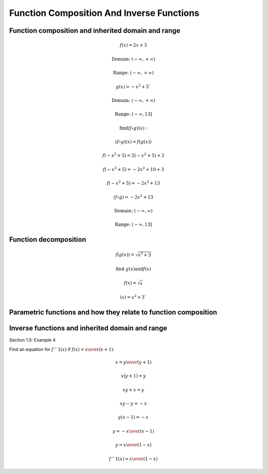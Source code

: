 Function Composition And Inverse Functions
==========================================

.. image:: reflections/1.png
   :alt: Reflection #1



Function composition and inherited domain and range
---------------------------------------------------

.. math::

   f(x) = 2x + 3
   
   \text{Domain: } (-\infty, +\infty)
   
   \text{Range: } (-\infty, +\infty)
   
   g(x) = -x^2 + 5`
   
   \text{Domain: } (-\infty, +\infty)

   \text{Range: } (-\infty, 13]
   
   \text{find} (f \circ g)(x):

   (f \circ g)(x) = f(g(x))

   f(-x^2 + 5) = 2(-x^2 + 5) + 3

   f(-x^2 + 5) = -2x^2 + 10 + 3

   f(-x^2 + 5) = -2x^2 + 13

   (f \circ g) = -2x^2 + 13

   \text{Domain: }(-\infty, \infty)

   \text{Range: }(-\infty, 13]

Function decomposition
----------------------

.. math::

   f(g(x)) = \sqrt{x^2 + 3}
   
   \text{find } g(x) \text{and} f(x)

   f(x) = \sqrt{x}

   (x) = x^2 + 3`

Parametric functions and how they relate to function composition
----------------------------------------------------------------

Inverse functions and inherited domain and range
------------------------------------------------

Section 1.5: Example 4

.. image:: graphs/1_inverse.png

Find an equation for :math:`f^-1 (x)` if :math:`f(x) = {x \over (x+1)}`.

.. math::

   x = {y \over (y+1)}

   x(y + 1) = y

   xy + x = y

   xy - y = -x

   y(x - 1) = -x

   y = {-x \over (x-1)}

   y = {x \over (1-x)}

   f^-1 (x) = {x \over (1-x)}

